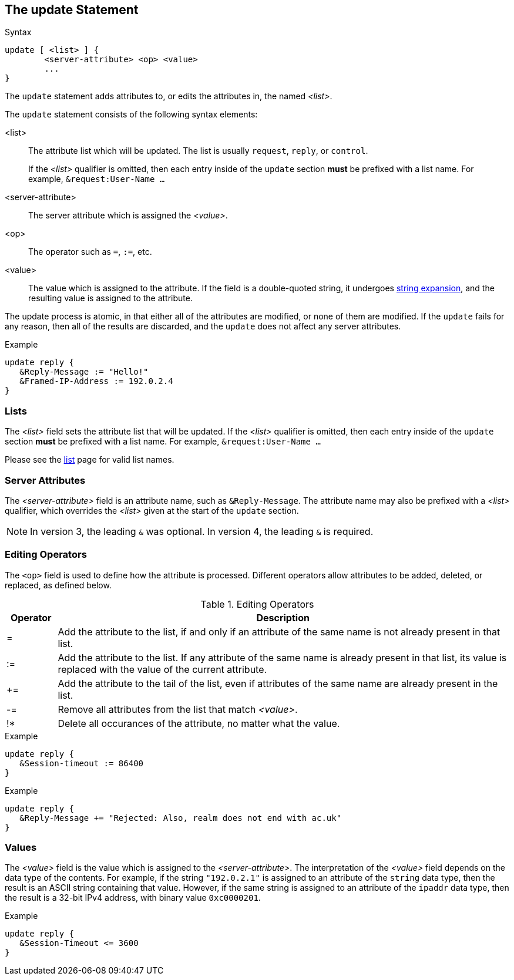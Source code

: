 == The update Statement

.Syntax
[source,unlang]
----
update [ <list> ] {
	<server-attribute> <op> <value>
	...
}
----

The `update` statement adds attributes to, or edits the attributes in,
the named _<list>_.

The `update` statement consists of the following syntax elements:

<list>:: The attribute list which will be updated.  The list is
usually `request`, `reply`, or `control`.
+
If the _<list>_ qualifier is omitted, then each entry inside of the
`update` section *must* be prefixed with a list name.  For example,
`&request:User-Name ...`

<server-attribute>:: The server attribute which is assigned the
_<value>_.

<op>:: The operator such as `=`, `:=`, etc.

<value>:: The value which is assigned to the attribute.  If the field
is a double-quoted string, it undergoes link:xlat.adoc[string
expansion], and the resulting value is assigned to the attribute.

The update process is atomic, in that either all of the attributes are
modified, or none of them are modified.  If the `update` fails for any
reason, then all of the results are discarded, and the `update` does
not affect any server attributes.

.Example
[source,unlang]
----
update reply {
   &Reply-Message := "Hello!"
   &Framed-IP-Address := 192.0.2.4
}
----

=== Lists

The _<list>_ field sets the attribute list that will be updated.  If
the _<list>_ qualifier is omitted, then each entry inside of the
`update` section *must* be prefixed with a list name.  For example,
`&request:User-Name ...`

Please see the link:list.adoc[list] page for valid list names.

=== Server Attributes

The _<server-attribute>_ field is an attribute name, such as
`&Reply-Message`.  The attribute name may also be prefixed with a
_<list>_ qualifier, which overrides the _<list>_ given at the start
of the `update` section.

NOTE: In version 3, the leading `&` was optional.  In version 4, the
leading `&` is required.

=== Editing Operators

The `<op>` field is used to define how the attribute is processed.
Different operators allow attributes to be added, deleted, or
replaced, as defined below.

.Editing Operators
[options="header"]
[cols="10%,90%"]
|=====
| Operator | Description
| =        | Add the attribute to the list, if and only if an attribute of
the same name is not already present in that list.
| :=       | Add the attribute to the list. If any attribute of the same
name is already present in that list, its value is replaced with the
value of the current attribute.
| +=       | Add the attribute to the tail of the list, even if attributes
of the same name are already present in the list.
| -=       | Remove all attributes from the list that match _<value>_.
| !*       | Delete all occurances of the attribute, no matter what the value.
|=====

.Example
[source,unlang]
----
update reply {
   &Session-timeout := 86400
}
----

.Example
[source,unlang]
----
update reply {
   &Reply-Message += "Rejected: Also, realm does not end with ac.uk"
}
----

=== Values

The _<value>_ field is the value which is assigned to the
_<server-attribute>_.  The interpretation of the _<value>_ field
depends on the data type of the contents.  For example, if the string
`"192.0.2.1"` is assigned to an attribute of the `string` data type,
then the result is an ASCII string containing that value.  However, if
the same string is assigned to an attribute of the `ipaddr` data type,
then the result is a 32-bit IPv4 address, with binary value `0xc0000201`.

.Example
[source,unlang]
----
update reply {
   &Session-Timeout <= 3600
}
----

// Copyright (C) 2019 Network RADIUS SAS.  Licenced under CC-by-NC 4.0.
// Development of this documentation was sponsored by Network RADIUS SAS.
